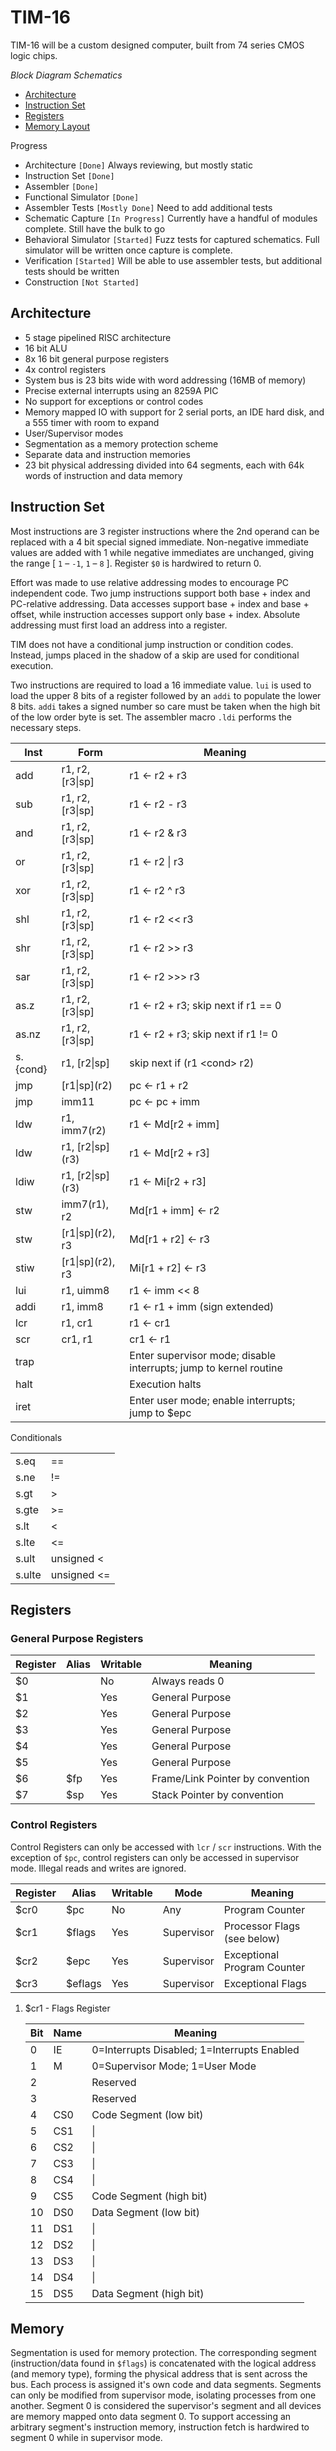 * TIM-16
TIM-16 will be a custom designed computer, built from 74 series CMOS logic
chips.

[[doc/block_diagram.png?raw=true][Block Diagram]]
[[doc/schematics.pdf?raw=true][Schematics]]

 - [[#architecture][Architecture]]
 - [[#instruction-set][Instruction Set]]
 - [[#registers][Registers]]
 - [[#memory][Memory Layout]]

***** Progress
 - Architecture =[Done]= Always reviewing, but mostly static
 - Instruction Set =[Done]=
 - Assembler =[Done]=
 - Functional Simulator =[Done]=
 - Assembler Tests =[Mostly Done]= Need to add additional tests
 - Schematic Capture =[In Progress]= Currently have a handful of modules
   complete. Still have the bulk to go
 - Behavioral Simulator =[Started]= Fuzz tests for captured schematics.
   Full simulator will be written once capture is complete.
 - Verification =[Started]= Will be able to use assembler tests, but
   additional tests should be written
 - Construction =[Not Started]=

** Architecture
 - 5 stage pipelined RISC architecture
 - 16 bit ALU
 - 8x 16 bit general purpose registers
 - 4x control registers
 - System bus is 23 bits wide with word addressing (16MB of memory)
 - Precise external interrupts using an 8259A PIC
 - No support for exceptions or control codes
 - Memory mapped IO with support for 2 serial ports, an IDE hard disk, and a 555
   timer with room to expand
 - User/Supervisor modes
 - Segmentation as a memory protection scheme
 - Separate data and instruction memories
 - 23 bit physical addressing divided into 64 segments, each with 64k words of
   instruction and data memory

** Instruction Set
Most instructions are 3 register instructions where the 2nd operand can be
replaced with a 4 bit special signed immediate. Non-negative immediate values
are added with 1 while negative immediates are unchanged, giving the range [
=1= -- =-1=, =1= -- =8= ]. Register =$0= is hardwired to return 0.

Effort was made to use relative addressing modes to encourage PC independent
code. Two jump instructions support both base + index and PC-relative
addressing. Data accesses support base + index and base + offset, while
instruction accesses support only base + index. Absolute addressing must first
load an address into a register.

TIM does not have a conditional jump instruction or condition codes. Instead,
jumps placed in the shadow of a skip are used for conditional execution.

Two instructions are required to load a 16 immediate value. =lui= is used to
load the upper 8 bits of a register followed by an =addi= to populate the lower
8 bits. =addi= takes a signed number so care must be taken when the high bit of
the low order byte is set. The assembler macro =.ldi= performs the necessary
steps.

| Inst     | Form                  | Meaning                                                           |
|----------+-----------------------+-------------------------------------------------------------------|
| add      | r1, r2, [r3\vert{}sp] | r1 \gets r2 + r3                                                  |
| sub      | r1, r2, [r3\vert{}sp] | r1 \gets r2 - r3                                                  |
| and      | r1, r2, [r3\vert{}sp] | r1 \gets r2 & r3                                                  |
| or       | r1, r2, [r3\vert{}sp] | r1 \gets r2 \vert r3                                              |
| xor      | r1, r2, [r3\vert{}sp] | r1 \gets r2 ^ r3                                                  |
| shl      | r1, r2, [r3\vert{}sp] | r1 \gets r2 << r3                                                 |
| shr      | r1, r2, [r3\vert{}sp] | r1 \gets r2 >> r3                                                 |
| sar      | r1, r2, [r3\vert{}sp] | r1 \gets r2 >>> r3                                                |
| as.z     | r1, r2, [r3\vert{}sp] | r1 \gets r2 + r3; skip next if r1 == 0                            |
| as.nz    | r1, r2, [r3\vert{}sp] | r1 \gets r2 + r3; skip next if r1 != 0                            |
| s.{cond} | r1, [r2\vert{}sp]     | skip next if (r1 <cond> r2)                                       |
| jmp      | [r1\vert{}sp](r2)     | pc \gets r1 + r2                                                  |
| jmp      | imm11                 | pc \gets pc + imm                                                 |
| ldw      | r1, imm7(r2)          | r1 \gets Md[r2 + imm]                                             |
| ldw      | r1, [r2\vert{}sp](r3) | r1 \gets Md[r2 + r3]                                              |
| ldiw     | r1, [r2\vert{}sp](r3) | r1 \gets Mi[r2 + r3]                                              |
| stw      | imm7(r1), r2          | Md[r1 + imm] \gets r2                                             |
| stw      | [r1\vert{}sp](r2), r3 | Md[r1 + r2] \gets r3                                              |
| stiw     | [r1\vert{}sp](r2), r3 | Mi[r1 + r2] \gets r3                                              |
| lui      | r1, uimm8             | r1 \gets imm << 8                                                 |
| addi     | r1, imm8              | r1 \gets r1 + imm (sign extended)                                 |
| lcr      | r1, cr1               | r1 \gets cr1                                                      |
| scr      | cr1, r1               | cr1 \gets r1                                                      |
| trap     |                       | Enter supervisor mode; disable interrupts; jump to kernel routine |
| halt     |                       | Execution halts                                                   |
| iret     |                       | Enter user mode; enable interrupts; jump to $epc                  |

***** Conditionals
| s.eq   | ==          |
| s.ne   | !=          |
| s.gt   | >           |
| s.gte  | >=          |
| s.lt   | <           |
| s.lte  | <=          |
| s.ult  | unsigned <  |
| s.ulte | unsigned <= |

** Registers
*** General Purpose Registers
| Register | Alias | Writable | Meaning                          |
|----------+-------+----------+----------------------------------|
| $0       |       | No       | Always reads 0                   |
| $1       |       | Yes      | General Purpose                  |
| $2       |       | Yes      | General Purpose                  |
| $3       |       | Yes      | General Purpose                  |
| $4       |       | Yes      | General Purpose                  |
| $5       |       | Yes      | General Purpose                  |
| $6       | $fp   | Yes      | Frame/Link Pointer by convention |
| $7       | $sp   | Yes      | Stack Pointer by convention      |

*** Control Registers
Control Registers can only be accessed with =lcr= / =scr= instructions. With the
exception of =$pc=, control registers can only be accessed in supervisor mode.
Illegal reads and writes are ignored.

| Register | Alias   | Writable | Mode       | Meaning                     |
|----------+---------+----------+------------+-----------------------------|
| $cr0     | $pc     | No       | Any        | Program Counter             |
| $cr1     | $flags  | Yes      | Supervisor | Processor Flags (see below) |
| $cr2     | $epc    | Yes      | Supervisor | Exceptional Program Counter |
| $cr3     | $eflags | Yes      | Supervisor | Exceptional Flags           |

**** $cr1 - Flags Register
| Bit | Name | Meaning                                     |
|-----+------+---------------------------------------------|
|   0 | IE   | 0=Interrupts Disabled; 1=Interrupts Enabled |
|   1 | M    | 0=Supervisor Mode; 1=User Mode              |
|   2 |      | Reserved                                    |
|   3 |      | Reserved                                    |
|   4 | CS0  | Code Segment (low bit)                      |
|   5 | CS1  | \vert{}                                     |
|   6 | CS2  | \vert{}                                     |
|   7 | CS3  | \vert{}                                     |
|   8 | CS4  | \vert{}                                     |
|   9 | CS5  | Code Segment (high bit)                     |
|  10 | DS0  | Data Segment (low bit)                      |
|  11 | DS1  | \vert{}                                     |
|  12 | DS2  | \vert{}                                     |
|  13 | DS3  | \vert{}                                     |
|  14 | DS4  | \vert{}                                     |
|  15 | DS5  | Data Segment (high bit)                     |

** Memory
Segmentation is used for memory protection. The corresponding segment
(instruction/data found in =$flags=) is concatenated with the logical address
(and memory type), forming the physical address that is sent across the bus.
Each process is assigned it's own code and data segments. Segments can only be
modified from supervisor mode, isolating processes from one another. Segment 0
is considered the supervisor's segment and all devices are memory mapped onto
data segment 0. To support accessing an arbitrary segment's instruction memory,
instruction fetch is hardwired to segment 0 while in supervisor mode.

*** Data Memory Layout
| 0x00 0000 | RAM         |
| 0x00 FF7F |             |
| 0x00 FF80 | PIC         |
| 0x00 FF8F |             |
| 0x00 FF90 | UART0       |
| 0x00 FF9F |             |
| 0x00 FFA0 | UART1       |
| 0x00 FFAF |             |
| 0x00 FFB0 | 555         |
| 0x00 FFBF |             |
| 0x00 FFC0 | IDE         |
| 0x00 FFCF |             |
| 0x00 FFD0 | Front Panel |
| 0x00 FFDF |             |
| 0x00 FFE0 | Reserved    |
| 0x00 FFFF |             |
| 0x01 0000 | RAM         |
| 0x3F FFFF |             |

*** Instruction Memory Layout
| 0x00 0000 | RAM    |
| 0x00 DFFF |        |
| 0x00 E000 | EEPROM |
| 0x00 FFFF |        |
| 0x01 0000 | RAM    |
| 0x3F FFFF |        |
